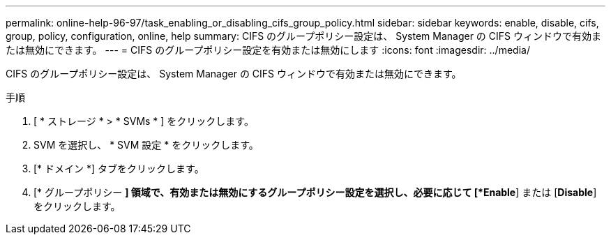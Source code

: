 ---
permalink: online-help-96-97/task_enabling_or_disabling_cifs_group_policy.html 
sidebar: sidebar 
keywords: enable, disable, cifs, group, policy, configuration, online, help 
summary: CIFS のグループポリシー設定は、 System Manager の CIFS ウィンドウで有効または無効にできます。 
---
= CIFS のグループポリシー設定を有効または無効にします
:icons: font
:imagesdir: ../media/


[role="lead"]
CIFS のグループポリシー設定は、 System Manager の CIFS ウィンドウで有効または無効にできます。

.手順
. [ * ストレージ * > * SVMs * ] をクリックします。
. SVM を選択し、 * SVM 設定 * をクリックします。
. [* ドメイン *] タブをクリックします。
. [* グループポリシー *] 領域で、有効または無効にするグループポリシー設定を選択し、必要に応じて [*Enable*] または [*Disable*] をクリックします。

